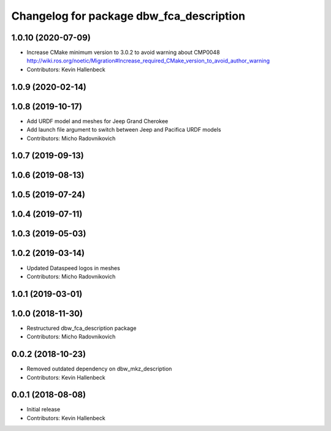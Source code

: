 ^^^^^^^^^^^^^^^^^^^^^^^^^^^^^^^^^^^^^^^^^
Changelog for package dbw_fca_description
^^^^^^^^^^^^^^^^^^^^^^^^^^^^^^^^^^^^^^^^^

1.0.10 (2020-07-09)
-------------------
* Increase CMake minimum version to 3.0.2 to avoid warning about CMP0048
  http://wiki.ros.org/noetic/Migration#Increase_required_CMake_version_to_avoid_author_warning
* Contributors: Kevin Hallenbeck

1.0.9 (2020-02-14)
------------------

1.0.8 (2019-10-17)
------------------
* Add URDF model and meshes for Jeep Grand Cherokee
* Add launch file argument to switch between Jeep and Pacifica URDF models
* Contributors: Micho Radovnikovich

1.0.7 (2019-09-13)
------------------

1.0.6 (2019-08-13)
------------------

1.0.5 (2019-07-24)
------------------

1.0.4 (2019-07-11)
------------------

1.0.3 (2019-05-03)
------------------

1.0.2 (2019-03-14)
------------------
* Updated Dataspeed logos in meshes
* Contributors: Micho Radovnikovich

1.0.1 (2019-03-01)
------------------

1.0.0 (2018-11-30)
------------------
* Restructured dbw_fca_description package
* Contributors: Micho Radovnikovich

0.0.2 (2018-10-23)
------------------
* Removed outdated dependency on dbw_mkz_description
* Contributors: Kevin Hallenbeck

0.0.1 (2018-08-08)
------------------
* Initial release
* Contributors: Kevin Hallenbeck
